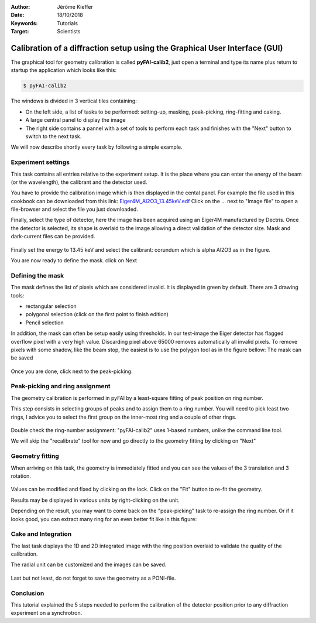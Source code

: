 :Author: Jérôme Kieffer
:Date: 18/10/2018
:Keywords: Tutorials
:Target: Scientists

Calibration of a diffraction setup using the Graphical User Interface (GUI)
===========================================================================

The graphical tool for geometry calibration is called **pyFAI-calib2**,
just open a terminal and type its name plus return to startup the application
which looks like this:

.. code-block:: shell

   $ pyFAI-calib2

.. figure:: 0_startup.png
   :align: center
   :alt: startup of calib2

The windows is divided in 3 vertical tiles containing:

* On the left side, a list of tasks to be performed: setting-up, masking,
  peak-picking, ring-fitting and caking.
* A large central panel to display the image
* The right side contains a pannel with a set of tools to perform each task and
  finishes with the "Next" button to switch to the next task.

We will now describe shortly every task by following a simple example.

Experiment settings
-------------------

This task contains all entries relative to the experiment setup.
It is the place where you can enter the energy of the beam (or the wavelength),
the calibrant and the detector used.

You have to provide the calibration image which is then displayed in the cental panel.
For example the file used in this cookbook can be downloaded from this link:
`Eiger4M_Al2O3_13.45keV.edf <http://www.silx.org/pub/pyFAI/cookbook/calibration/Eiger4M_Al2O3_13.45keV.edf>`_
Click on the ... next to "Image file" to open a file-browser and select the file you just downloaded.

Finally, select the type of detector, here the image has been acquired using an Eiger4M manufactured by Dectris.
Once the detector is selected, its shape is overlaid to the image allowing a direct validation of the detector size.
Mask and dark-current files can be provided.

.. figure:: 1_experiment.png
   :align: center
   :alt: Experiment setup
   
Finally set the energy to 13.45 keV and select the calibrant:
corundum which is alpha Al2O3 as in the figure.

You are now ready to define the mask. click on Next

Defining the mask
-----------------

The mask defines the list of pixels which are considered invalid.
It is displayed in green by default.
There are 3 drawing tools:

* rectangular selection
* polygonal selection (click on the first point to finish edition)
* Pencil selection

In addition, the mask can often be setup easily using thresholds.
In our test-image the Eiger detector has flagged overflow pixel with a very high value.
Discarding pixel above 65000 removes automatically all invalid pixels.
To remove pixels with some shadow, like the beam stop, the easiest is to use the
polygon tool as in the figure bellow:
The mask can be saved

.. figure:: 2_mask.png
   :align: center
   :alt: Draw a mask on the image
   
Once you are done, click next to the peak-picking.

Peak-picking and ring assignment
--------------------------------

The geometry calibration is performed in pyFAI by a least-square fitting of peak
position on ring number.

This step consists in selecting groups of peaks and to
assign them to a ring number.
You will need to pick least two rings, I advice
you to select the first group on the inner-most ring and a couple of other rings.

.. figure:: 3_picking.png
   :align: center
   :alt: Select peaks and assign them to rings 


Double check the ring-number assignment: "pyFAI-calib2" uses 1-based numbers,
unlike the command line tool.

We will skip the "recalibrate" tool for now and go directly to the
geometry fitting by clicking on "Next"

Geometry fitting
----------------

When arriving on this task, the geometry is immediately fitted and you can see
the values of the 3 translation and 3 rotation.

.. figure:: 4_geometry.png
   :align: center
   :alt: Geometry optimization 


Values can be modified and fixed by clicking on the lock.
Click on the "Fit" button to re-fit the geometry.

Results may be displayed in various units by right-clicking on the unit.

Depending on the result, you may want to come back on the "peak-picking" task to
re-assign the ring number.
Or if it looks good, you can extract many ring for an even better fit like in this figure:

.. figure:: 3_extract.png
   :align: center
   :alt: Extract many more rings for geometry refinement 
 
Cake and Integration
--------------------

The last task displays the 1D and 2D integrated image with the ring position
overlaid to validate the quality of the calibration.

The radial unit can be customized and the images can be saved.

.. figure:: 5_cake.png
   :align: center
   :alt: Azimuthal integration 

Last but not least, do not forget to save the geometry as a PONI-file.

Conclusion
----------

This tutorial explained the 5 steps needed to perform the calibration of the
detector position prior to any diffraction experiment on a synchrotron.
